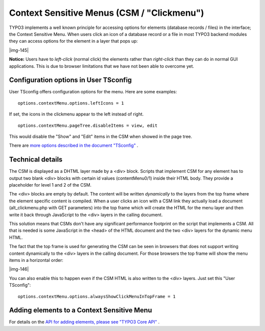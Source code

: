 ﻿.. include:: Images.txt

.. ==================================================
.. FOR YOUR INFORMATION
.. --------------------------------------------------
.. -*- coding: utf-8 -*- with BOM.

.. ==================================================
.. DEFINE SOME TEXTROLES
.. --------------------------------------------------
.. role::   underline
.. role::   typoscript(code)
.. role::   ts(typoscript)
   :class:  typoscript
.. role::   php(code)


Context Sensitive Menus (CSM / "Clickmenu")
^^^^^^^^^^^^^^^^^^^^^^^^^^^^^^^^^^^^^^^^^^^

TYPO3 implements a well known principle for accessing options for
elements (database records / files) in the interface; the Context
Sensitive Menu. When users click an icon of a database record or a
file in most TYPO3 backend modules they can access options for the
element in a layer that pops up:

|img-145|

**Notice:** Users have to  *left-click* (normal click) the elements
rather than  *right-click* than they can do in normal GUI
applications. This is due to browser limitations that we have not been
able to overcome yet.


Configuration options in User TSconfig
""""""""""""""""""""""""""""""""""""""

User TSconfig offers configuration options for the menu. Here are some
examples:

::

   options.contextMenu.options.leftIcons = 1

If set, the icons in the clickmenu appear to the left instead of
right.

::

   options.contextMenu.pageTree.disableItems = view, edit

This would disable the "Show" and "Edit" items in the CSM when showed
in the page tree.

There are `more options described in the document "TSconfig" <../Sites
/typo3/doc_core_tsconfig/doc/manual.sxw#-%3EOPTIONS%7Coutline>`_ .


Technical details
"""""""""""""""""

The CSM is displayed as a DHTML layer made by a <div> block. Scripts
that implement CSM for any element has to output two blank <div>
blocks with certain id values (contentMenu0/1) inside their HTML body.
They provide a placeholder for level 1 and 2 of the CSM.

The <div> blocks are empty by default. The content will be written
*dynamically* to the layers from the top frame where the element
specific content is compiled. When a user clicks an icon with a CSM
link they actually load a document (alt\_clickmenu.php with GET
parameters) into the top frame which will create the HTML for the menu
layer and then write it back through JavaScript to the <div> layers in
the calling document.

This solution means that CSMs don't have any significant performance
footprint on the script that implements a CSM. All that is needed is
some JavaScript in the <head> of the HTML document and the two <div>
layers for the dynamic menu HTML.

The fact that the top frame is used for generating the CSM can be seen
in browsers that does not support writing content dynamically to the
<div> layers in the calling document. For those browsers the top frame
will show the menu items in a horizontal order:

|img-146|

You can also enable this to happen even if the CSM HTML is also
written to the <div> layers. Just set this "User TSconfig":

::

   options.contextMenu.options.alwaysShowClickMenuInTopFrame = 1


Adding elements to a Context Sensitive Menu
"""""""""""""""""""""""""""""""""""""""""""

For details on the `API for adding elements, please see "TYPO3 Core
API" <#Adding%20Context%20Sensitive%20Menu%20items%7Coutline>`_ .

